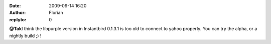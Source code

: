 :date: 2009-09-14 16:20
:author: Florian
:replyto: 0

**@Tak**\ I think the libpurple version in Instantbird 0.1.3.1 is too old to connect to yahoo properly. You can try the alpha, or a nightly build ;) !
